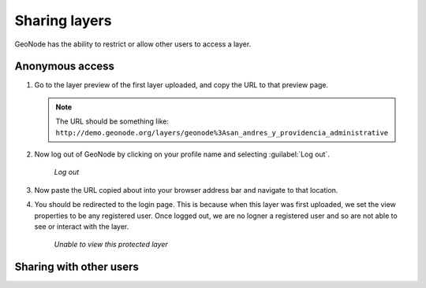 .. _layers.share:

Sharing layers
==============

GeoNode has the ability to restrict or allow other users to access a layer.

Anonymous access
----------------

#. Go to the layer preview of the first layer uploaded, and copy the URL to that preview page.

   .. note:: The URL should be something like: ``http://demo.geonode.org/layers/geonode%3Asan_andres_y_providencia_administrative``

#. Now log out of GeoNode by clicking on your profile name and selecting :guilabel:`Log out`.

   .. figure:: img/logoutlink.png

      *Log out*

#. Now paste the URL copied about into your browser address bar and navigate to that location.

#. You should be redirected to the login page. This is because when this layer was first uploaded, we set the view properties to be any registered user. Once logged out, we are no logner a registered user and so are not able to see or interact with the layer.

   .. figure:: img/forbidden.png

      *Unable to view this protected layer*

Sharing with other users
------------------------

